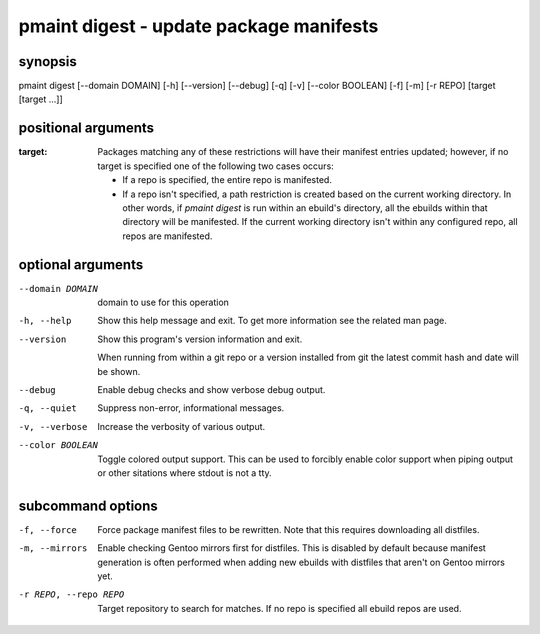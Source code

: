 ========================================
pmaint digest - update package manifests
========================================

synopsis
========

pmaint digest [--domain DOMAIN] [-h] [--version] [--debug] [-q] [-v] [--color BOOLEAN] [-f] [-m] [-r REPO] [target [target ...]]

positional arguments
====================

:target:  
        Packages matching any of these restrictions will have their manifest
        entries updated; however, if no target is specified one of the
        following two cases occurs:
        
        - If a repo is specified, the entire repo is manifested.
        - If a repo isn't specified, a path restriction is created based on the
          current working directory. In other words, if `pmaint digest` is run
          within an ebuild's directory, all the ebuilds within that directory
          will be manifested. If the current working directory isn't
          within any configured repo, all repos are manifested.

optional arguments
==================

--domain DOMAIN  
                 domain to use for this operation

-h, --help       
                 Show this help message and exit. To get more
                 information see the related man page.

--version        
                 Show this program's version information and exit.
                 
                 When running from within a git repo or a version
                 installed from git the latest commit hash and date will
                 be shown.

--debug          
                 Enable debug checks and show verbose debug output.

-q, --quiet      
                 Suppress non-error, informational messages.

-v, --verbose    
                 Increase the verbosity of various output.

--color BOOLEAN  
                 Toggle colored output support. This can be used to forcibly
                 enable color support when piping output or other sitations
                 where stdout is not a tty.

subcommand options
==================

-f, --force           
                      Force package manifest files to be rewritten. Note that this requires
                      downloading all distfiles.

-m, --mirrors         
                      Enable checking Gentoo mirrors first for distfiles. This is disabled by
                      default because manifest generation is often performed when adding new
                      ebuilds with distfiles that aren't on Gentoo mirrors yet.

-r REPO, --repo REPO  
                      Target repository to search for matches. If no repo is specified all
                      ebuild repos are used.
